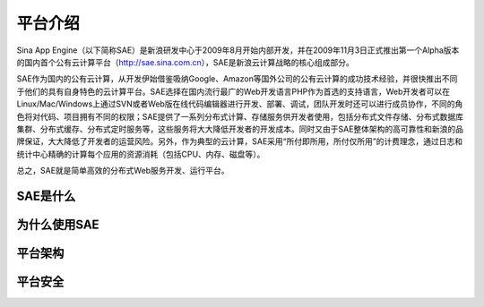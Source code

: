 平台介绍
#############

Sina App Engine（以下简称SAE）是新浪研发中心于2009年8月开始内部开发，并在2009年11月3日正式推出第一个Alpha版本的国内首个公有云计算平台（http://sae.sina.com.cn），SAE是新浪云计算战略的核心组成部分。     

SAE作为国内的公有云计算，从开发伊始借鉴吸纳Google、Amazon等国外公司的公有云计算的成功技术经验，并很快推出不同于他们的具有自身特色的云计算平台。SAE选择在国内流行最广的Web开发语言PHP作为首选的支持语言，Web开发者可以在Linux/Mac/Windows上通过SVN或者Web版在线代码编辑器进行开发、部署、调试，团队开发时还可以进行成员协作，不同的角色将对代码、项目拥有不同的权限；SAE提供了一系列分布式计算、存储服务供开发者使用，包括分布式文件存储、分布式数据库集群、分布式缓存、分布式定时服务等，这些服务将大大降低开发者的开发成本。同时又由于SAE整体架构的高可靠性和新浪的品牌保证，大大降低了开发者的运营风险。另外，作为典型的云计算，SAE采用“所付即所用，所付仅所用”的计费理念，通过日志和统计中心精确的计算每个应用的资源消耗（包括CPU、内存、磁盘等）。     

总之，SAE就是简单高效的分布式Web服务开发、运行平台。


SAE是什么
==============

为什么使用SAE
================

平台架构
==================

平台安全
==================

